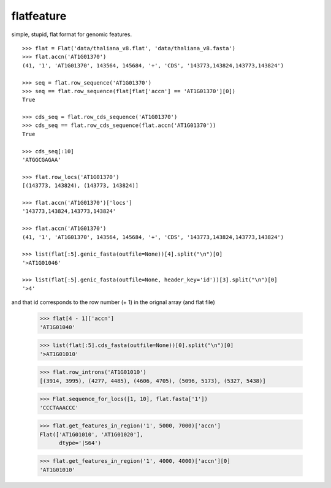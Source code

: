 flatfeature
===========
simple, stupid, flat format for genomic features.

::

    >>> flat = Flat('data/thaliana_v8.flat', 'data/thaliana_v8.fasta')
    >>> flat.accn('AT1G01370')
    (41, '1', 'AT1G01370', 143564, 145684, '+', 'CDS', '143773,143824,143773,143824')

    >>> seq = flat.row_sequence('AT1G01370') 
    >>> seq == flat.row_sequence(flat[flat['accn'] == 'AT1G01370'][0])
    True

    >>> cds_seq = flat.row_cds_sequence('AT1G01370')
    >>> cds_seq == flat.row_cds_sequence(flat.accn('AT1G01370'))
    True

    >>> cds_seq[:10]
    'ATGGCGAGAA'

    >>> flat.row_locs('AT1G01370')
    [(143773, 143824), (143773, 143824)]

    >>> flat.accn('AT1G01370')['locs']
    '143773,143824,143773,143824'

    >>> flat.accn('AT1G01370')
    (41, '1', 'AT1G01370', 143564, 145684, '+', 'CDS', '143773,143824,143773,143824')

    >>> list(flat[:5].genic_fasta(outfile=None))[4].split("\n")[0]
    '>AT1G01046'

    >>> list(flat[:5].genic_fasta(outfile=None, header_key='id'))[3].split("\n")[0]
    '>4'

and that id corresponds to the row number (+ 1) in the orignal array (and
flat file)

    >>> flat[4 - 1]['accn']
    'AT1G01040'

    >>> list(flat[:5].cds_fasta(outfile=None))[0].split("\n")[0]
    '>AT1G01010'

    >>> flat.row_introns('AT1G01010')
    [(3914, 3995), (4277, 4485), (4606, 4705), (5096, 5173), (5327, 5438)]

    >>> Flat.sequence_for_locs([1, 10], flat.fasta['1'])
    'CCCTAAACCC'

    >>> flat.get_features_in_region('1', 5000, 7000)['accn']
    Flat(['AT1G01010', 'AT1G01020'], 
          dtype='|S64')

    >>> flat.get_features_in_region('1', 4000, 4000)['accn'][0]
    'AT1G01010'
